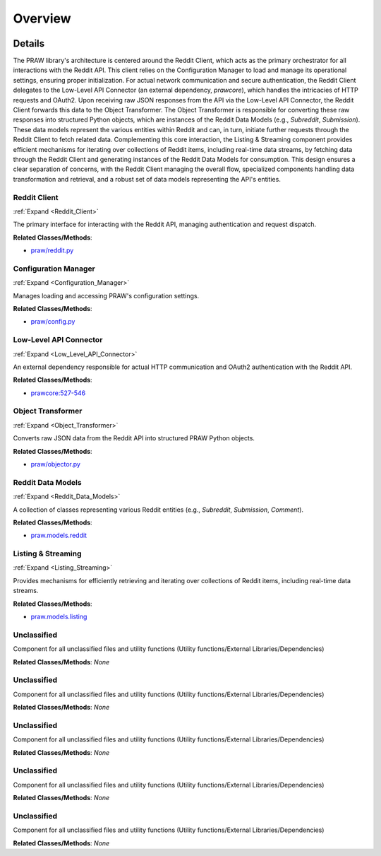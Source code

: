 Overview
========

.. mermaid::

   graph LR
      Reddit_Client["Reddit Client"]
      Configuration_Manager["Configuration Manager"]
      Low_Level_API_Connector["Low-Level API Connector"]
      Object_Transformer["Object Transformer"]
      Reddit_Data_Models["Reddit Data Models"]
      Listing_Streaming["Listing & Streaming"]
      Unclassified["Unclassified"]
      Unclassified["Unclassified"]
      Unclassified["Unclassified"]
      Unclassified["Unclassified"]
      Unclassified["Unclassified"]
      Reddit_Client -- "loads settings from" --> Configuration_Manager
      Reddit_Client -- "delegates requests to" --> Low_Level_API_Connector
      Low_Level_API_Connector -- "returns raw response to" --> Reddit_Client
      Reddit_Client -- "sends raw data to" --> Object_Transformer
      Object_Transformer -- "instantiates" --> Reddit_Data_Models
      Reddit_Data_Models -- "initiates requests via" --> Reddit_Client
      Listing_Streaming -- "fetches data via" --> Reddit_Client
      Listing_Streaming -- "generates" --> Reddit_Data_Models
      click Reddit_Client href "https://github.com/CodeBoarding/praw/blob/main/.codeboarding/Reddit_Client.html" "Details"
      click Configuration_Manager href "https://github.com/CodeBoarding/praw/blob/main/.codeboarding/Configuration_Manager.html" "Details"
      click Low_Level_API_Connector href "https://github.com/CodeBoarding/praw/blob/main/.codeboarding/Low_Level_API_Connector.html" "Details"
      click Object_Transformer href "https://github.com/CodeBoarding/praw/blob/main/.codeboarding/Object_Transformer.html" "Details"
      click Reddit_Data_Models href "https://github.com/CodeBoarding/praw/blob/main/.codeboarding/Reddit_Data_Models.html" "Details"
      click Listing_Streaming href "https://github.com/CodeBoarding/praw/blob/main/.codeboarding/Listing_Streaming.html" "Details"

| |codeboarding-badge| |demo-badge| |contact-badge|

.. |codeboarding-badge| image:: https://img.shields.io/badge/Generated%20by-CodeBoarding-9cf?style=flat-square
   :target: https://github.com/CodeBoarding/CodeBoarding
.. |demo-badge| image:: https://img.shields.io/badge/Try%20our-Demo-blue?style=flat-square
   :target: https://www.codeboarding.org/demo
.. |contact-badge| image:: https://img.shields.io/badge/Contact%20us%20-%20contact@codeboarding.org-lightgrey?style=flat-square
   :target: mailto:contact@codeboarding.org

Details
-------

The PRAW library's architecture is centered around the Reddit Client, which acts as the primary orchestrator for all interactions with the Reddit API. This client relies on the Configuration Manager to load and manage its operational settings, ensuring proper initialization. For actual network communication and secure authentication, the Reddit Client delegates to the Low-Level API Connector (an external dependency, `prawcore`), which handles the intricacies of HTTP requests and OAuth2. Upon receiving raw JSON responses from the API via the Low-Level API Connector, the Reddit Client forwards this data to the Object Transformer. The Object Transformer is responsible for converting these raw responses into structured Python objects, which are instances of the Reddit Data Models (e.g., `Subreddit`, `Submission`). These data models represent the various entities within Reddit and can, in turn, initiate further requests through the Reddit Client to fetch related data. Complementing this core interaction, the Listing & Streaming component provides efficient mechanisms for iterating over collections of Reddit items, including real-time data streams, by fetching data through the Reddit Client and generating instances of the Reddit Data Models for consumption. This design ensures a clear separation of concerns, with the Reddit Client managing the overall flow, specialized components handling data transformation and retrieval, and a robust set of data models representing the API's entities.

Reddit Client
^^^^^^^^^^^^^

:ref:`Expand <Reddit_Client>`

The primary interface for interacting with the Reddit API, managing authentication and request dispatch.

**Related Classes/Methods**:

* `praw/reddit.py <https://github.com/CodeBoarding/praw/blob/main/praw/reddit.py>`_

Configuration Manager
^^^^^^^^^^^^^^^^^^^^^

:ref:`Expand <Configuration_Manager>`

Manages loading and accessing PRAW's configuration settings.

**Related Classes/Methods**:

* `praw/config.py <https://github.com/CodeBoarding/praw/blob/main/praw/config.py>`_

Low-Level API Connector
^^^^^^^^^^^^^^^^^^^^^^^

:ref:`Expand <Low_Level_API_Connector>`

An external dependency responsible for actual HTTP communication and OAuth2 authentication with the Reddit API.

**Related Classes/Methods**:

* `prawcore:527-546 <https://github.com/CodeBoarding/praw/blob/main/praw/reddit.py#L527-L546>`_

Object Transformer
^^^^^^^^^^^^^^^^^^

:ref:`Expand <Object_Transformer>`

Converts raw JSON data from the Reddit API into structured PRAW Python objects.

**Related Classes/Methods**:

* `praw/objector.py <https://github.com/CodeBoarding/praw/blob/main/praw/objector.py>`_

Reddit Data Models
^^^^^^^^^^^^^^^^^^

:ref:`Expand <Reddit_Data_Models>`

A collection of classes representing various Reddit entities (e.g., `Subreddit`, `Submission`, `Comment`).

**Related Classes/Methods**:

* `praw.models.reddit <https://github.com/CodeBoarding/praw/blob/main/praw/models/reddit>`_

Listing & Streaming
^^^^^^^^^^^^^^^^^^^

:ref:`Expand <Listing_Streaming>`

Provides mechanisms for efficiently retrieving and iterating over collections of Reddit items, including real-time data streams.

**Related Classes/Methods**:

* `praw.models.listing <https://github.com/CodeBoarding/praw/blob/main/praw/models/listing>`_

Unclassified
^^^^^^^^^^^^

Component for all unclassified files and utility functions (Utility functions/External Libraries/Dependencies)

**Related Classes/Methods**: *None*

Unclassified
^^^^^^^^^^^^

Component for all unclassified files and utility functions (Utility functions/External Libraries/Dependencies)

**Related Classes/Methods**: *None*

Unclassified
^^^^^^^^^^^^

Component for all unclassified files and utility functions (Utility functions/External Libraries/Dependencies)

**Related Classes/Methods**: *None*

Unclassified
^^^^^^^^^^^^

Component for all unclassified files and utility functions (Utility functions/External Libraries/Dependencies)

**Related Classes/Methods**: *None*

Unclassified
^^^^^^^^^^^^

Component for all unclassified files and utility functions (Utility functions/External Libraries/Dependencies)

**Related Classes/Methods**: *None*
